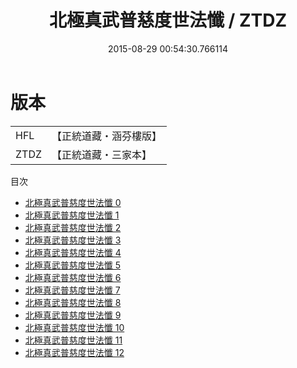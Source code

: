 #+TITLE: 北極真武普慈度世法懺 / ZTDZ

#+DATE: 2015-08-29 00:54:30.766114
* 版本
 |       HFL|【正統道藏・涵芬樓版】|
 |      ZTDZ|【正統道藏・三家本】|
目次
 - [[file:KR5c0212_000.txt][北極真武普慈度世法懺 0]]
 - [[file:KR5c0212_001.txt][北極真武普慈度世法懺 1]]
 - [[file:KR5c0212_002.txt][北極真武普慈度世法懺 2]]
 - [[file:KR5c0212_003.txt][北極真武普慈度世法懺 3]]
 - [[file:KR5c0212_004.txt][北極真武普慈度世法懺 4]]
 - [[file:KR5c0212_005.txt][北極真武普慈度世法懺 5]]
 - [[file:KR5c0212_006.txt][北極真武普慈度世法懺 6]]
 - [[file:KR5c0212_007.txt][北極真武普慈度世法懺 7]]
 - [[file:KR5c0212_008.txt][北極真武普慈度世法懺 8]]
 - [[file:KR5c0212_009.txt][北極真武普慈度世法懺 9]]
 - [[file:KR5c0212_010.txt][北極真武普慈度世法懺 10]]
 - [[file:KR5c0212_011.txt][北極真武普慈度世法懺 11]]
 - [[file:KR5c0212_012.txt][北極真武普慈度世法懺 12]]
